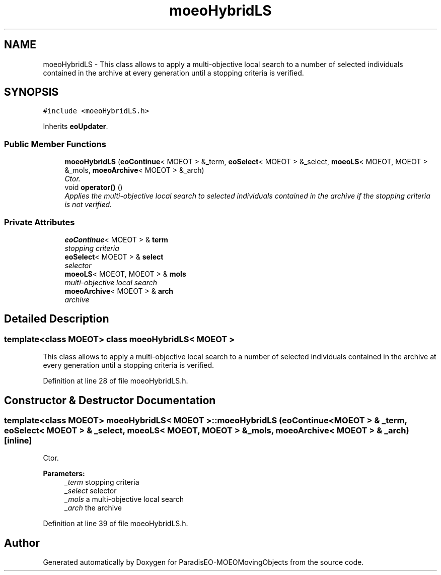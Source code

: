 .TH "moeoHybridLS" 3 "8 Oct 2007" "Version 1.0" "ParadisEO-MOEOMovingObjects" \" -*- nroff -*-
.ad l
.nh
.SH NAME
moeoHybridLS \- This class allows to apply a multi-objective local search to a number of selected individuals contained in the archive at every generation until a stopping criteria is verified.  

.PP
.SH SYNOPSIS
.br
.PP
\fC#include <moeoHybridLS.h>\fP
.PP
Inherits \fBeoUpdater\fP.
.PP
.SS "Public Member Functions"

.in +1c
.ti -1c
.RI "\fBmoeoHybridLS\fP (\fBeoContinue\fP< MOEOT > &_term, \fBeoSelect\fP< MOEOT > &_select, \fBmoeoLS\fP< MOEOT, MOEOT > &_mols, \fBmoeoArchive\fP< MOEOT > &_arch)"
.br
.RI "\fICtor. \fP"
.ti -1c
.RI "void \fBoperator()\fP ()"
.br
.RI "\fIApplies the multi-objective local search to selected individuals contained in the archive if the stopping criteria is not verified. \fP"
.in -1c
.SS "Private Attributes"

.in +1c
.ti -1c
.RI "\fBeoContinue\fP< MOEOT > & \fBterm\fP"
.br
.RI "\fIstopping criteria \fP"
.ti -1c
.RI "\fBeoSelect\fP< MOEOT > & \fBselect\fP"
.br
.RI "\fIselector \fP"
.ti -1c
.RI "\fBmoeoLS\fP< MOEOT, MOEOT > & \fBmols\fP"
.br
.RI "\fImulti-objective local search \fP"
.ti -1c
.RI "\fBmoeoArchive\fP< MOEOT > & \fBarch\fP"
.br
.RI "\fIarchive \fP"
.in -1c
.SH "Detailed Description"
.PP 

.SS "template<class MOEOT> class moeoHybridLS< MOEOT >"
This class allows to apply a multi-objective local search to a number of selected individuals contained in the archive at every generation until a stopping criteria is verified. 
.PP
Definition at line 28 of file moeoHybridLS.h.
.SH "Constructor & Destructor Documentation"
.PP 
.SS "template<class MOEOT> \fBmoeoHybridLS\fP< MOEOT >::\fBmoeoHybridLS\fP (\fBeoContinue\fP< MOEOT > & _term, \fBeoSelect\fP< MOEOT > & _select, \fBmoeoLS\fP< MOEOT, MOEOT > & _mols, \fBmoeoArchive\fP< MOEOT > & _arch)\fC [inline]\fP"
.PP
Ctor. 
.PP
\fBParameters:\fP
.RS 4
\fI_term\fP stopping criteria 
.br
\fI_select\fP selector 
.br
\fI_mols\fP a multi-objective local search 
.br
\fI_arch\fP the archive 
.RE
.PP

.PP
Definition at line 39 of file moeoHybridLS.h.

.SH "Author"
.PP 
Generated automatically by Doxygen for ParadisEO-MOEOMovingObjects from the source code.
